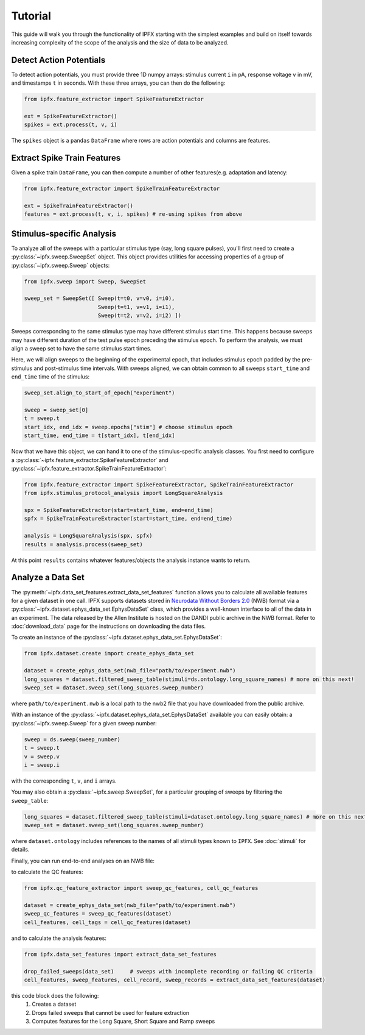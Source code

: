 Tutorial
===========

This guide will walk you through the functionality of IPFX starting with the simplest examples
and build on itself towards increasing complexity of the scope of the analysis and the size of data to be analyzed.

Detect Action Potentials
------------------------

To detect action potentials, you must provide three 1D numpy arrays: stimulus current ``i`` in pA,
response voltage ``v`` in mV, and timestamps ``t`` in seconds.  With these three arrays, you can then do the following:

.. code-block:: python

    from ipfx.feature_extractor import SpikeFeatureExtractor

    ext = SpikeFeatureExtractor()
    spikes = ext.process(t, v, i)

The ``spikes`` object is a ``pandas`` ``DataFrame`` where rows are action potentials and columns are features.


Extract Spike Train Features
----------------------------

Given a spike train ``DataFrame``, you can then compute a number of other features(e.g. adaptation and latency:

.. code-block:: python

    from ipfx.feature_extractor import SpikeTrainFeatureExtractor

    ext = SpikeTrainFeatureExtractor()
    features = ext.process(t, v, i, spikes) # re-using spikes from above


Stimulus-specific Analysis
--------------------------

To analyze all of the sweeps with a particular stimulus type (say, long square pulses), you'll first need to create
a :py:class:`~ipfx.sweep.SweepSet` object. This object provides utilities for accessing properties of a group
of :py:class:`~ipfx.sweep.Sweep` objects:

.. code-block:: python

    from ipfx.sweep import Sweep, SweepSet

    sweep_set = SweepSet([ Sweep(t=t0, v=v0, i=i0),
                           Sweep(t=t1, v=v1, i=i1),
                           Sweep(t=t2, v=v2, i=i2) ])


Sweeps corresponding to the same stimulus type may have different stimulus start time.
This happens because sweeps may have different duration of the test pulse epoch preceding the stimulus epoch.
To perform the analysis, we must align a sweep set to have the same stimulus start times.

Here, we will align sweeps to the beginning of the experimental epoch,
that includes stimulus epoch padded by the pre-stimulus and post-stimulus time intervals.
With sweeps aligned, we can obtain common to all sweeps ``start_time`` and ``end_time`` time of the stimulus:

.. code-block:: python

    sweep_set.align_to_start_of_epoch("experiment")

    sweep = sweep_set[0]
    t = sweep.t
    start_idx, end_idx = sweep.epochs["stim"] # choose stimulus epoch
    start_time, end_time = t[start_idx], t[end_idx]

Now that we have this object, we can hand it to one of the stimulus-specific analysis classes.  You first need
to configure a :py:class:`~ipfx.feature_extractor.SpikeFeatureExtractor` and :py:class:`~ipfx.feature_extractor.SpikeTrainFeatureExtractor`:

.. code-block:: python

    from ipfx.feature_extractor import SpikeFeatureExtractor, SpikeTrainFeatureExtractor
    from ipfx.stimulus_protocol_analysis import LongSquareAnalysis

    spx = SpikeFeatureExtractor(start=start_time, end=end_time)
    spfx = SpikeTrainFeatureExtractor(start=start_time, end=end_time)

    analysis = LongSquareAnalysis(spx, spfx)
    results = analysis.process(sweep_set)

At this point ``results`` contains whatever features/objects the analysis instance wants to return.

Analyze a Data Set
------------------

The :py:meth:`~ipfx.data_set_features.extract_data_set_features` function allows you to calculate
all available features for a given dataset in one call.
IPFX supports datasets stored in `Neurodata Without Borders 2.0 <https://nwb.org>`_ (NWB) format
via a :py:class:`~ipfx.dataset.ephys_data_set.EphysDataSet` class, which provides a well-known interface to all of the data in an experiment.
The data released by the Allen Institute is hosted on the DANDI public archive in the NWB format.
Refer to :doc:`download_data` page for the instructions on downloading the data files.

To create an instance of the :py:class:`~ipfx.dataset.ephys_data_set.EphysDataSet`:

.. code-block:: python

    from ipfx.dataset.create import create_ephys_data_set

    dataset = create_ephys_data_set(nwb_file="path/to/experiment.nwb")
    long_squares = dataset.filtered_sweep_table(stimuli=ds.ontology.long_square_names) # more on this next!
    sweep_set = dataset.sweep_set(long_squares.sweep_number)

where ``path/to/experiment.nwb`` is a local path to the nwb2 file that you have downloaded from the public archive.

With an instance of the :py:class:`~ipfx.dataset.ephys_data_set.EphysDataSet` available you can easily obtain:
a :py:class:`~ipfx.sweep.Sweep` for a given sweep number:

.. code-block:: python

    sweep = ds.sweep(sweep_number)
    t = sweep.t
    v = sweep.v
    i = sweep.i

with the corresponding ``t``, ``v``, and ``i`` arrays.

You may also obtain a :py:class:`~ipfx.sweep.SweepSet`, for a particular grouping of sweeps
by filtering the ``sweep_table``:

.. code-block:: python

    long_squares = dataset.filtered_sweep_table(stimuli=dataset.ontology.long_square_names) # more on this next!
    sweep_set = dataset.sweep_set(long_squares.sweep_number)

where ``dataset.ontology`` includes references to the names of all stimuli types known to ``IPFX``.
See :doc:`stimuli` for details.

Finally, you can run end-to-end analyses on an NWB file:

to calculate the QC features:

.. code-block:: python

    from ipfx.qc_feature_extractor import sweep_qc_features, cell_qc_features

    dataset = create_ephys_data_set(nwb_file="path/to/experiment.nwb")
    sweep_qc_features = sweep_qc_features(dataset)
    cell_features, cell_tags = cell_qc_features(dataset)

and to calculate the analysis features:

.. code-block:: python

    from ipfx.data_set_features import extract_data_set_features

    drop_failed_sweeps(data_set)     # sweeps with incomplete recording or failing QC criteria
    cell_features, sweep_features, cell_record, sweep_records = extract_data_set_features(dataset)

this code block does the following:
    1. Creates a dataset
    2. Drops failed sweeps that cannot be used for feature extraction
    3. Computes features for the Long Square, Short Square and Ramp sweeps
